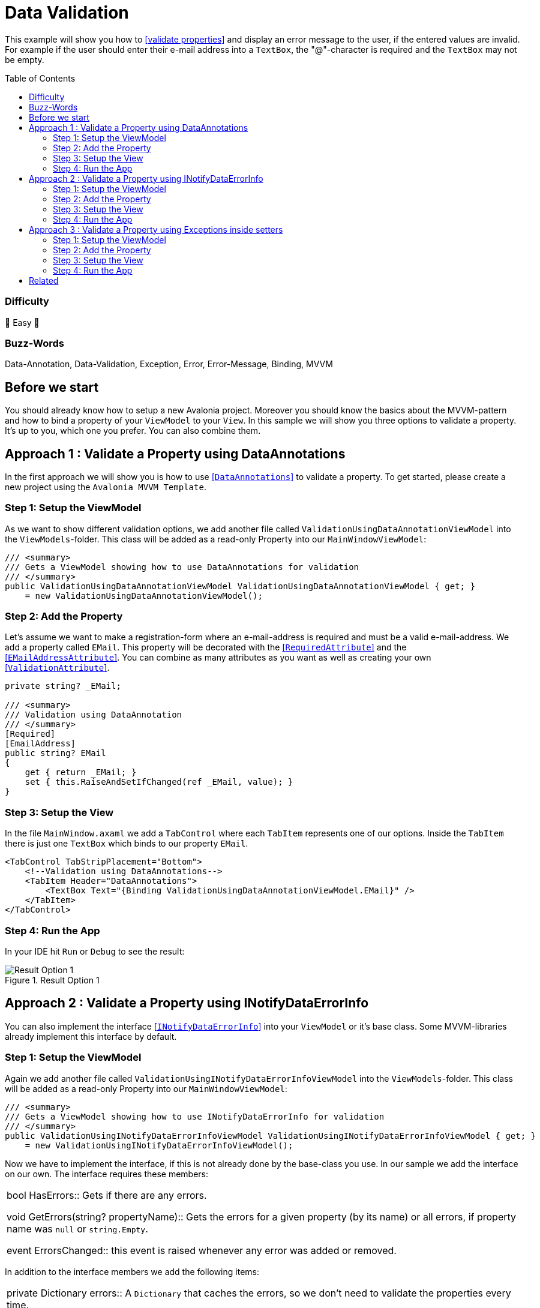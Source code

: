 = Data Validation
// --- D O N ' T    T O U C H   T H I S    S E C T I O N ---
:toc:
:toc-placement!:
:tip-caption: :bulb:
:note-caption: :information_source:
:important-caption: :heavy_exclamation_mark:
:caution-caption: :fire:
:warning-caption: :warning:
// ----------------------------------------------------------



// Write a short summary here what this examples does
This example will show you how to https://docs.avaloniaui.net/docs/data-binding/data-validation[[validate properties\]] and display an error message to the user, if the entered values are invalid. For example if the user should enter their e-mail address into a `TextBox`, the "@"-character is required and the `TextBox` may not be empty.



// --- D O N ' T    T O U C H   T H I S    S E C T I O N ---
toc::[]
// ---------------------------------------------------------


=== Difficulty
// Choose one of the below difficulties. You can just delete the ones you don't need.

🐥 Easy 🐥


=== Buzz-Words

// Write some buzz-words here. You can separate them by ", "
Data-Annotation, Data-Validation, Exception, Error, Error-Message, Binding, MVVM

== Before we start

You should already know how to setup a new Avalonia project. Moreover you should know the basics about the MVVM-pattern and how to bind a property of your `ViewModel` to your `View`. In this sample we will show you three options to validate a property. It's up to you, which one you prefer. You can also combine them.


== Approach 1 : Validate a Property using DataAnnotations

In the first approach we will show you is how to use https://learn.microsoft.com/en-us/dotnet/api/system.componentmodel.dataannotations.validationattribute[[`DataAnnotations`\]] to validate a property. To get started, please create a new project using the `Avalonia MVVM Template`. 

=== Step 1: Setup the ViewModel

As we want to show different validation options, we add another file called `ValidationUsingDataAnnotationViewModel` into the `ViewModels`-folder. This class will be added as a read-only Property into our `MainWindowViewModel`:

[source,cs]
----
/// <summary>
/// Gets a ViewModel showing how to use DataAnnotations for validation
/// </summary>
public ValidationUsingDataAnnotationViewModel ValidationUsingDataAnnotationViewModel { get; } 
    = new ValidationUsingDataAnnotationViewModel();
----

=== Step 2: Add the Property

Let's assume we want to make a registration-form where an e-mail-address is required and must be a valid e-mail-address. We add a property called `EMail`. This property will be decorated with the https://learn.microsoft.com/en-us/dotnet/api/system.componentmodel.dataannotations.requiredattribute[[`RequiredAttribute`\]] and the https://learn.microsoft.com/en-us/dotnet/api/system.componentmodel.dataannotations.emailaddressattribute[[`EMailAddressAttribute`\]]. You can combine as many attributes as you want as well as creating your own https://learn.microsoft.com/en-us/dotnet/api/system.componentmodel.dataannotations.validationattribute[[`ValidationAttribute`\]].

[source,cs]
----
private string? _EMail;

/// <summary>
/// Validation using DataAnnotation
/// </summary>
[Required]
[EmailAddress]
public string? EMail
{
    get { return _EMail; }
    set { this.RaiseAndSetIfChanged(ref _EMail, value); }
}
----

=== Step 3: Setup the View

In the file `MainWindow.axaml` we add a `TabControl` where each `TabItem` represents one of our options. Inside the `TabItem` there is just one `TextBox` which binds to our property `EMail`. 

[source,xml]
----
<TabControl TabStripPlacement="Bottom">
    <!--Validation using DataAnnotations-->
    <TabItem Header="DataAnnotations">
        <TextBox Text="{Binding ValidationUsingDataAnnotationViewModel.EMail}" />
    </TabItem>
</TabControl>
----

=== Step 4: Run the App

In your IDE hit `Run` or `Debug` to see the result: 

.Result Option 1
image::_docs/option1.png[Result Option 1]


== Approach 2 : Validate a Property using INotifyDataErrorInfo

You can also implement the interface https://learn.microsoft.com/en-us/dotnet/api/system.componentmodel.inotifydataerrorinfo[[`INotifyDataErrorInfo`\]] into your `ViewModel` or it's base class. Some MVVM-libraries already implement this interface by default.

=== Step 1: Setup the ViewModel

Again we add another file called `ValidationUsingINotifyDataErrorInfoViewModel` into the `ViewModels`-folder. This class will be added as a read-only Property into our `MainWindowViewModel`:

[source,cs]
----
/// <summary>
/// Gets a ViewModel showing how to use INotifyDataErrorInfo for validation
/// </summary>
public ValidationUsingINotifyDataErrorInfoViewModel ValidationUsingINotifyDataErrorInfoViewModel { get; } 
    = new ValidationUsingINotifyDataErrorInfoViewModel();
----

Now we have to implement the interface, if this is not already done by the base-class you use. In our sample we add the interface on our own. The interface requires these members: 


|====
| bool HasErrors:: Gets if there are any errors.

void GetErrors(string? propertyName):: Gets the errors for a given property (by its name) or all errors, if property name was `null` or `string.Empty`.

event ErrorsChanged:: this event is raised whenever any error was added or removed.
|====

In addition to the interface members we add the following items: 

|===
| private Dictionary errors:: A `Dictionary` that caches the errors, so we don't need to validate the properties every time.

protected void ClearErrors(string? propertyName = null):: This void will clear all errors for the given property name or all errors if `propertyName` was `null`. The `ErrorsChanged`-event will be raised.

protected void AddError(string propertyName, string errorMessage):: This void will add a given error message for a given property by it's name. The `ErrorsChanged`-event will be raised.
|===

TIP: the `protected` keyword helps us to make the properties or methods available in derived classes, but not from any external class.

Below you can see the final implementation:

[source,cs]
----
public class ValidationUsingINotifyDataErrorInfoViewModel : ViewModelBase, INotifyDataErrorInfo
{
    // Implement members of INotifyDataErrorInfo

    public event EventHandler<DataErrorsChangedEventArgs>? ErrorsChanged;

    // we have errors present if errors.Count is greater than 0
    public bool HasErrors => errors.Count > 0;

    /// <inheritdoc />
    public IEnumerable GetErrors(string? propertyName)
    {
        // Get entity-level errors when the target property is null or empty
        if (string.IsNullOrEmpty(propertyName))
        {
            return errors.Values.SelectMany(static errors => errors);
        }

        // Property-level errors, if any
        if (this.errors.TryGetValue(propertyName!, out List<ValidationResult>? result))
        {
            return result;
        }

        // In case there are no errors we return an empty array.
        return Array.Empty<ValidationResult>();
    }

    // Store Errors in a Dictionary
    private Dictionary<string, List<ValidationResult>> errors = new Dictionary<string, List<ValidationResult>>();

    /// <summary>
    /// Clears the errors for a given property name.
    /// </summary>
    /// <param name="propertyName">The name of the property to clear or all properties if <see langword="null"/></param>
    protected void ClearErrors(string? propertyName = null)
    {
        // Clear entity-level errors when the target property is null or empty
        if (string.IsNullOrEmpty(propertyName))
        {
            errors.Clear();
        }
        else
        {
            errors.Remove(propertyName);
        }

        // Notify that errors have changed
        ErrorsChanged?.Invoke(this, new DataErrorsChangedEventArgs(propertyName));
        this.RaisePropertyChanged(nameof(HasErrors));
    }

    /// <summary>
    /// Adds a given error message for a given property name.
    /// </summary>
    /// <param name="propertyName">the name of the property</param>
    /// <param name="errorMessage">The error message to show</param>
    protected void AddError(string propertyName, string errorMessage)
    {
        // Add the cached errors list for later use.
        if (!errors.TryGetValue(propertyName, out List<ValidationResult>? propertyErrors))
        {
            propertyErrors = new List<ValidationResult>();
            errors.Add(propertyName, propertyErrors);
        }

        propertyErrors.Add(new ValidationResult(errorMessage));

        // Notify that errors have changed
        ErrorsChanged?.Invoke(this, new DataErrorsChangedEventArgs(propertyName));
        this.RaisePropertyChanged(nameof(HasErrors));
    }
}
----


=== Step 2: Add the Property

The property is implemented like any other property of our `ViewModel`:

[source,cs]
----
private string? _EMail;

/// <summary>
/// A property that is validated using INotifyDataErrorInfo
/// </summary>
public string? EMail
{
    get { return _EMail; }
    set { this.RaiseAndSetIfChanged(ref _EMail, value); }
}
----

In addition we will add a method called `Validate_EMail` that will validate our property:

[source,cs]
----
private void Validate_EMail()
{
    // first of all clear all previous errors
    ClearErrors(nameof(EMail));

    // No empty string allowed
    if (string.IsNullOrEmpty(EMail))
    {
        AddError(nameof(EMail), "This field is required");
    }

    // @-sign required
    if (EMail is null || !EMail.Contains('@'))
    {
        AddError(nameof(EMail), "Don't forget the '@'-sign");
    }
}
----

In the constructor of our `ViewModel` we will listen to changes of the property `EMail` and run the validation with every change. Moreover we will run the validation inside the constructor in order to make sure the initial value is already validated.


TIP: If you want to avoid using `WhenAnyValue` you can also call the validation inside the properties setter.

[source,cs]
----
public ValidationUsingINotifyDataErrorInfoViewModel()
{
    // Listen to changes of "ValidationUsingINotifyDataErrorInfo" and re-evaluate the validation
    this.WhenAnyValue(x => x.EMail)
        .Subscribe(_ => Validate_EMail());

    // run INotifyDataErrorInfo-validation on start-up
    Validate_EMail();
}
----


=== Step 3: Setup the View

Let's add another `TabItem` into our `TabControl`:

[source,xml]
----
<TabControl TabStripPlacement="Bottom">
    <!--Validation using INotifyDataErrorInfo-->
    <TabItem Header="INotifyDataErrorInfo">
        <TextBox Text="{Binding ValidationUsingINotifyDataErrorInfoViewModel.EMail}" />
    </TabItem>
</TabControl>
----

=== Step 4: Run the App

In your IDE hit `Run` or `Debug` to see the result: 

.Result Option 2
image::_docs/option2.png[Result Option 2]


NOTE: Some `MVVM`-frameworks like the https://learn.microsoft.com/en-us/windows/communitytoolkit/mvvm/observablevalidator[[Windows MVVM Community Toolkit\]] implement the `INotifyDataErrorInfo`-interface and are using https://learn.microsoft.com/en-us/dotnet/api/system.componentmodel.dataannotations.validationattribute[[`DataAnnotations`\]] to run the validation. In this case you may end up seeing your validation twice. If you are facing such an issue, you can https://docs.avaloniaui.net/docs/data-binding/data-validation#manage-validationplugins[[disable one of the validators\]] in your App. 


== Approach 3 : Validate a Property using Exceptions inside setters

The third option we want to show you is throwing an https://learn.microsoft.com/en-us/dotnet/csharp/fundamentals/exceptions/[[Exception\]] inside the setter of your property. 

IMPORTANT: This only works inside setters. Exceptions inside the getter of your property are not allowed and will result in a crash of your application.

=== Step 1: Setup the ViewModel

Once again we add another file into the `ViewModels`-folder, called `ValidationUsingExceptionInsideSetterViewModel`. As before, also this class is added as a read-only property into our `MainWindowViewModel`:

[source,cs]
----
/// <summary>
/// Gets a ViewModel showing how to use Exceptions inside the setter for validation
/// </summary>
public ValidationUsingExceptionInsideSetterViewModel ValidationUsingExceptionInsideSetterViewModel { get; } 
    = new ValidationUsingExceptionInsideSetterViewModel();
----

=== Step 2: Add the Property

As written above we can throw exceptions inside the setter of a property. We will have a set of `if`-conditions, where we throw an `Exception` under a certain condition.

[source,cs]
----
public class ValidationUsingExceptionInsideSetterViewModel : ViewModelBase
{

    private string? _EMail;

    /// <summary>
    /// Validation using Exceptions (only inside setter allowed!)
    /// </summary>
    public string? EMail
    {
        get { return _EMail; }
        set 
        {
            // The field may not be null or empty
            if (string.IsNullOrEmpty(value))
            {
                throw new ArgumentNullException(nameof(EMail), "This field is required");
            }
            // The field must contain an '@' sign
            else if (!value.Contains('@'))
            {
                throw new ArgumentException(nameof(EMail), "Not a valid E-Mail-Address");
            }
            // The checks were successful, so we can store the value
            else
            { 
                this.RaiseAndSetIfChanged(ref _EMail, value); 
            } 
        }
    }
}
----


=== Step 3: Setup the View

We add another `TabItem` into our `TabControl`.

[source,xml]
----
<TabControl TabStripPlacement="Bottom">
    <!--Validation using Exceptions in setter-->
    <TabItem Header="ExceptionInsideSetter">
        <TextBox Text="{Binding ValidationUsingExceptionInsideSetterViewModel.EMail}" />
    </TabItem>
</TabControl>
----

=== Step 4: Run the App

In your IDE hit `Run` or `Debug` to see the result: 

.Result Option 3
image::_docs/option3.png[Result Option 3]


== Related 

Below please find a collection with helpful links:

* https://docs.avaloniaui.net/docs/data-binding/data-validation#customize-the-appearance-of-the-validation-message[How to configure the appearance of the error message]
* https://docs.avaloniaui.net/docs/data-binding/data-validation#manage-validationplugins[How to add or remove a certain validation option]
* https://docs.avaloniaui.net/docs/authoring-controls/defining-properties#datavalidation-support[Define a custom property with validation support in a custom control]